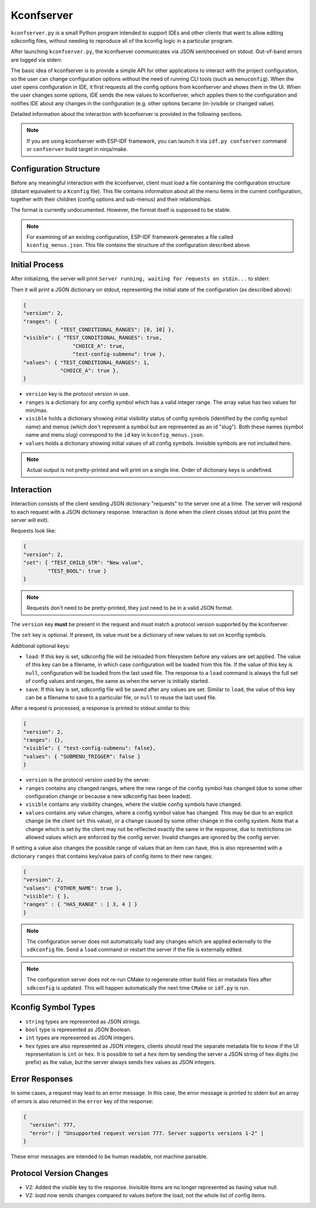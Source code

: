 Kconfserver
===========

``kconfserver.py`` is a small Python program intended to support IDEs and other clients that want to allow editing sdkconfig files, without needing to reproduce all of the kconfig logic in a particular program.

After launching ``kconfserver.py``, the kconfserver communicates via JSON sent/received on stdout. Out-of-band errors are logged via stderr.

The basic idea of kconfserver is to provide a simple API for other applications to interact with the project configuration, so the user can change configuration options without the need of running CLI tools (such as ``menuconfig``). When the user opens configuration in IDE, it first requests all the config options from kconfserver and shows them in the UI. When the user changes some options, IDE sends the new values to kconfserver, which applies them to the configuration and notifies IDE about any changes in the configuration (e.g. other options became (in-)visible or changed value).

Detailed information about the interaction with kconfserver is provided in the following sections.

.. note::
    If you are using kconfserver with ESP-IDF framework, you can launch it via ``idf.py confserver`` command or ``confserver`` build target in ninja/make.

Configuration Structure
-----------------------

Before any meaningful interaction with the kconfserver, client must load a file containing the configuration structure (distant equivalent to a ``Kconfig`` file). This file contains information about all the menu items in the current configuration, together with their children (config options and sub-menus) and their relationships.

The format is currently undocumented. However, the format itself is supposed to be stable.

.. note::

    For examining of an existing configuration, ESP-IDF framework generates a file called ``kconfig_menus.json``. This file contains the structure of the configuration described above.

Initial Process
---------------

After initializing, the server will print ``Server running, waiting for requests on stdin...`` to stderr.

Then it will print a JSON dictionary on stdout, representing the initial state of the configuration (as described above):

.. code-block:: json

    {
    "version": 2,
    "ranges": {
                "TEST_CONDITIONAL_RANGES": [0, 10] },
    "visible": { "TEST_CONDITIONAL_RANGES": true,
                    "CHOICE_A": true,
                    "test-config-submenu": true },
    "values": { "TEST_CONDITIONAL_RANGES": 1,
                "CHOICE_A": true },
    }

* ``version`` key is the protocol version in use.
* ``ranges`` is a dictionary for any config symbol which has a valid integer range. The array value has two values for min/max.
* ``visible`` holds a dictionary showing initial visibility status of config symbols (identified by the config symbol name) and menus (which don't represent a symbol but are represented as an id "slug"). Both these names (symbol name and menu slug) correspond to the ``id`` key in ``kconfig_menus.json``.
* ``values`` holds a dictionary showing initial values of all config symbols. Invisible symbols are not included here.

.. note::

    Actual output is not pretty-printed and will print on a single line. Order of dictionary keys is undefined.

Interaction
-----------

Interaction consists of the client sending JSON dictionary "requests" to the server one at a time. The server will respond to each request with a JSON dictionary response. Interaction is done when the client closes stdout (at this point the server will exit).

Requests look like:

.. code-block:: json

    {
    "version": 2,
    "set": { "TEST_CHILD_STR": "New value",
            "TEST_BOOL": true }
    }


.. note::

    Requests don't need to be pretty-printed, they just need to be in a valid JSON format.

The ``version`` key **must** be present in the request and must match a protocol version supported by the kconfserver.

The ``set`` key is optional. If present, its value must be a dictionary of new values to set on kconfig symbols.

Additional optional keys:

* ``load``: If this key is set, sdkconfig file will be reloaded from filesystem before any values are set applied. The value of this key can be a filename, in which case configuration will be loaded from this file. If the value of this key is ``null``, configuration will be loaded from the last used file. The response to a ``load`` command is always the full set of config values and ranges, the same as when the server is initially started.

* ``save``: If this key is set, sdkconfig file will be saved after any values are set. Similar to ``load``, the value of this key can be a filename to save to a particular file, or ``null`` to reuse the last used file.

After a request is processed, a response is printed to stdout similar to this:

.. code-block:: json

    {
    "version": 2,
    "ranges": {},
    "visible": { "test-config-submenu": false},
    "values": { "SUBMENU_TRIGGER": false }
    }

* ``version`` is the protocol version used by the server.
* ``ranges`` contains any changed ranges, where the new range of the config symbol has changed (due to some other configuration change or because a new sdkconfig has been loaded).
* ``visible`` contains any visibility changes, where the visible config symbols have changed.
* ``values`` contains any value changes, where a config symbol value has changed. This may be due to an explicit change (ie the client ``set`` this value), or a change caused by some other change in the config system. Note that a change which is set by the client may not be reflected exactly the same in the response, due to restrictions on allowed values which are enforced by the config server. Invalid changes are ignored by the config server.

If setting a value also changes the possible range of values that an item can have, this is also represented with a dictionary ``ranges`` that contains key/value pairs of config items to their new ranges:

.. code-block:: json

    {
    "version": 2,
    "values": {"OTHER_NAME": true },
    "visible": { },
    "ranges" : { "HAS_RANGE" : [ 3, 4 ] }
    }


.. note::

    The configuration server does not automatically load any changes which are applied externally to the ``sdkconfig`` file. Send a ``load`` command or restart the server if the file is externally edited.

.. note::

    The configuration server does not re-run CMake to regenerate other build files or metadata files after ``sdkconfig`` is updated. This will happen automatically the next time ``CMake`` or ``idf.py`` is run.

Kconfig Symbol Types
--------------------

* ``string`` types are represented as JSON strings.
* ``bool`` type is represented as JSON Boolean.
* ``int`` types are represented as JSON integers.
* ``hex`` types are also represented as JSON integers, clients should read the separate metadata file to know if the UI representation is ``int`` or ``hex``. It is possible to set a ``hex`` item by sending the server a JSON string of hex digits (no prefix) as the value, but the server always sends ``hex`` values as JSON integers.

Error Responses
---------------

In some cases, a request may lead to an error message. In this case, the error message is printed to stderr but an array of errors is also returned in the ``error`` key of the response:

.. code-block:: json

    {
      "version": 777,
      "error": [ "Unsupported request version 777. Server supports versions 1-2" ]
    }


These error messages are intended to be human readable, not machine parsable.

Protocol Version Changes
------------------------

* V2: Added the `visible` key to the response. Invisible items are no longer represented as having value null.
* V2: `load` now sends changes compared to values before the load, not the whole list of config items.
